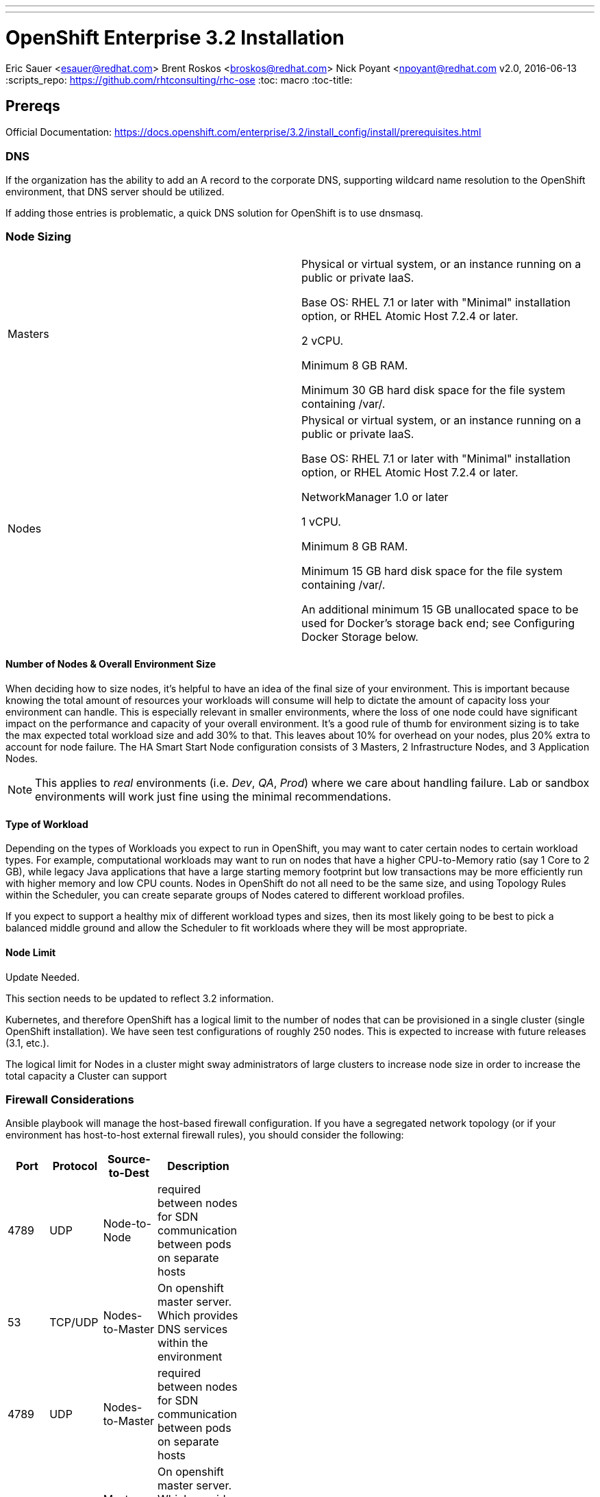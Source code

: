 ---
---
= OpenShift Enterprise 3.2 Installation
Eric Sauer <esauer@redhat.com>
Brent Roskos <broskos@redhat.com>
Nick Poyant <npoyant@redhat.com
v2.0, 2016-06-13
:scripts_repo: https://github.com/rhtconsulting/rhc-ose
:toc: macro
:toc-title:

toc::[]

== Prereqs

Official Documentation: https://docs.openshift.com/enterprise/3.2/install_config/install/prerequisites.html

=== DNS

If the organization has the ability to add an A record to the corporate DNS, supporting wildcard name resolution to the OpenShift environment, that DNS server should be utilized.

If adding those entries is problematic, a quick DNS solution for OpenShift is to use dnsmasq.

=== Node Sizing

|===============
| Masters |
Physical or virtual system, or an instance running on a public or private IaaS.

Base OS: RHEL 7.1 or later with "Minimal" installation option, or RHEL Atomic Host 7.2.4 or later.

2 vCPU.

Minimum 8 GB RAM.

Minimum 30 GB hard disk space for the file system containing /var/.

| Nodes |
Physical or virtual system, or an instance running on a public or private IaaS.

Base OS: RHEL 7.1 or later with "Minimal" installation option, or RHEL Atomic Host 7.2.4 or later.

NetworkManager 1.0 or later

1 vCPU.

Minimum 8 GB RAM.

Minimum 15 GB hard disk space for the file system containing /var/.

An additional minimum 15 GB unallocated space to be used for Docker’s storage back end; see Configuring Docker Storage below.
|===============

==== Number of Nodes & Overall Environment Size

When deciding how to size nodes, it’s helpful to have an idea of the final size of your environment. This is important because knowing the total amount of resources your workloads will consume will help to dictate the amount of capacity loss your environment can handle. This is especially relevant in smaller environments, where the loss of one node could have significant impact on the performance and capacity of your overall environment. It’s a good rule of thumb for environment sizing is to take the max expected total workload size and add 30% to that. This leaves about 10% for overhead on your nodes, plus 20% extra to account for node failure. The HA Smart Start Node configuration consists of 3 Masters, 2 Infrastructure Nodes, and 3 Application Nodes.


NOTE: This applies to _real_ environments (i.e. _Dev_, _QA_, _Prod_) where we care about handling failure. Lab or sandbox environments will work just fine using the minimal recommendations.

==== Type of Workload 
// This section needs to be updated to reflect 3.2 information.
Depending on the types of Workloads you expect to run in OpenShift, you may want to cater certain nodes to certain workload types. For example, computational workloads may want to run on nodes that have a higher CPU-to-Memory ratio (say 1 Core to 2 GB), while legacy Java applications that have a large starting memory footprint but low transactions may be more efficiently run with higher memory and low CPU counts. Nodes in OpenShift do not all need to be the same size, and using Topology Rules within the Scheduler, you can create separate groups of Nodes catered to different workload profiles.

If you expect to support a healthy mix of different workload types and sizes, then its most likely going to be best to pick a balanced middle ground and allow the Scheduler to fit workloads where they will be most appropriate.

==== Node Limit
// This section needs to be updated to reflect 3.2 information.
.Update Needed.
****
This section needs to be updated to reflect 3.2 information.
****

Kubernetes, and therefore OpenShift has a logical limit to the number of nodes that can be provisioned in a single cluster (single OpenShift installation). We have seen test configurations of roughly 250 nodes. This is expected to increase with future releases (3.1, etc.).

The logical limit for Nodes in a cluster might sway administrators of large clusters to increase node size in order to increase the total capacity a Cluster can support

=== Firewall Considerations
Ansible playbook will manage the host-based firewall configuration.  If you have a segregated network topology (or if your environment has host-to-host external firewall rules), you should consider the following: 

[width="40%",frame="topbot",options="header"]
|========================================================
| Port | Protocol | Source-to-Dest | Description 
| 4789 | UDP      | Node-to-Node          | required between nodes for SDN communication between pods on separate hosts  
| 53   | TCP/UDP  | Nodes-to-Master       | On openshift master server. Which provides DNS services within the environment  
| 4789 | UDP      | Nodes-to-Master       | required between nodes for SDN communication between pods on separate hosts  
| 53   | TCP/UDP  | Master-to-Master      | On openshift master server. Which provides DNS services within the environment  
| 4789 | UDP      | Master-to-Master      | required between nodes for SDN communication between pods on separate hosts  
| 4001 | TCP/UDP  | Master-to-Master      | Master: ETCD. accepts changes in state  
| 7001 | TCP      | Master-to-Master      | Etcd requires 7001 between masters as well, which is used for leader election and peering connections.  
| 10250 | TCP      | Master-to-Nodes      | on the minons(Kublet), master proxies to nodes via kubelet for things like `oc logs` or `oc exec`
| 8443 | TCP      | External-to-Master(s) | To allow API updates via cli, GUI or REST  
|========================================================

You should also review the following KB https://access.redhat.com/solutions/1520653

==== Questions to Ask

. What is the total workload landscape?
. What is the CPU and memory footprint of to-be-migrated workloads?
. What is the platform type (bare metal, virtualized, IaaS)? (Failure is more difficult to handle in bare metal circumstances and may require more nodes)
. Can all workloads run on the same nodes or do you require segregation?

=== Storage Considerations

Without the proper protections in place (through either Disk partitioning or volume groups), we leave ourselves at risk that a component or service running on the host OS could potentially fill the disk, preventing either of these from writing to disk and corrupting the OSE install.

==== OpenShift Storage Requirements

There are two main components of OpenShift that require specialized storage considerations to ensure environment stability. These components are the OpenShift DataStore (etcd) and the Container Platform (Docker).

===== DataStore (etcd)

OpenShift uses a key-value pair datastore called etcd to manage environment state. Etcd writes this data to `/var/lib/openshift`. While the data needs of the datastore are by no means large, it is important that it be given dedicated storage in order to protect it from other items (especially logs) filling up the disk, which could cause corruption of the etcd data.

IMPORTANT: When running multiple instances of etcd in a cluster configuration, etcd runs as a standalone process, rather than being embedded in the `openshift-master` service. When this is the case, etcd writes to `/var/lib/etcd` rather than `/var/lib/openshift`, and therefore the configurations should be adjusted accordingly.

The size of the partition can be relatively small. For a lab or sandbox environment, 2GB should be plenty of disk. For larger, more permanent environments which will support multiple teams/users, 5 - 10GB may be needed.

====== Backups, Shared Storage & Replication

Etcd datastores can be clustered in order to prevent loss of data in the event of a failure. In this case etcd handles its own data replication, so there is no need for shared storage or external data replication. Standard backup practices can and should be observed here, but nothing more is needed.

===== Container Platform (Docker)

Docker is the current container platform used by OpenShift. Docker uses local storage on each node to store images and active containers. The amount of storage needed depends on the size of the node and the number and size of the containers expected to be supported by each node. It would not be uncommon for Nodes to support anywhere from 20 - 100 containers depending on the environment, and container images can be sizeable. We recommend planning for a reasonably large image size of 500mb. That means a partition or volume size of 20 - 50GB is required per node.

Docker's data directories live in `/var/lib/docker`, so the disk space should be allocated to that mount point. As with the OpenShift DataStore, it is highly recommended to give Docker a dedicated partition or volume so as to protect it from over-crowding by logging or other administrative services.

NOTE: This section is referring to local storage used by Docker to run containers on a host. This *DOES NOT* refer to running a Docker registry.

====== Backups, Shared Storage & Replication

Nodes are considered stateless in a Kubernetes architecture, meaning that in the event of a loss of a Node, the Scheduler will immediately replace lost containers elsewhere in the environment. Therefore, no specialized sharing or replication is required at the node level to account for loss.

====== Configuration Considerations

The `docker` package ships with a command for setting up docker storage, `docker-storage-setup`. This script expects us to create a volume group for it in order to point it to the storage we've allocated.

==== Storage Configuration Implementation

===== Local Disk Config

Create the following partitions (disk partitions or LVMs) on the system disk image:

* Boot partition (`/boot`)
* OS Root (`/`)
* etcd storage (`/var/lib/openshift` or `/var/lib/etcd`)
* Log storage (`/var/log`) - Optional, but recommended

===== Docker Storage Config

The OpenShift docs discuss link:https://docs.openshift.com/enterprise/3.2/install_config/install/prerequisites.html#configuring-docker-storage[three different options for configuring docker storage]. We consider options A and B to be "production ready".

For option A: Attach an additional volume or block device to each node for Docker storage (20-50 GB)

For option B: Leave unallocated space (20 - 50 GB) on your local disk. From the unallocated space, create the following volume group:

* `docker-vg`

TIP: For more information and examples about docker-storage-setup options, see link:https://access.redhat.com/articles/1492923[Managing Storage with Docker Formatted Containers on Red Hat Enterprise Linux and Red Hat Enterprise Linux Atomic Host] in the Red Hat Knowledge Base

===== Example: Configuring Host Storage with Docker Storage Option A

To account for the above DataStore & Container storage needs, we are going to attach a single 25 GB volume and partition it to accommodate our needs. Here is a sample vdb layout for the disk:

NOTE: The following must be done on ALL NODES, including the Master. However, if you are not going to be using the master as a node, then a minimal volume size can be used, as no containers will be hosted. Also, for NODES that are NOT MASTERS, the second DataStore partition is not needed.

[source,bash]
----
# NOTE: actual numeric values will be different for each running system, but the steps outlined should be the same for all

>> fdisk /dev/vdb

Command (m for help): n <enter>
Partition type:
   p   primary (0 primary, 0 extended, 4 free)
   e   extended
Select (default p): p <enter>
Partition number (1-4, default 1):  <enter>
First sector (2048-16777215, default 2048): <enter>
Using default value 2048
Last sector, +sectors or +size{K,M,G} (2048-16777215, default 16777215): +20G <enter>
Partition 1 of type Linux and of size 20 GiB is set

Command (m for help): n <enter>
Partition type:
   p   primary (1 primary, 0 extended, 3 free)
   e   extended
Select (default p): p <enter>
Partition number (2-4, default 2): <enter>
First sector (12584960-16777215, default 12584960): <enter>
Using default value 12584960
Last sector, +sectors or +size{K,M,G} (12584960-16777215, default 16777215): +2G <enter>
Partition 2 of type Linux and of size 2 GiB is set

Command (m for help): t <enter>
Partition number (1,2, default 2): 1 <enter>
Hex code (type L to list all codes): 8e <enter>
Changed type of partition 'Linux' to 'Linux LVM'

Command (m for help): t <enter>
Partition number (1,2, default 2): 2 <enter>
Hex code (type L to list all codes): 8e <enter>
Changed type of partition 'Linux' to 'Linux LVM'

Command (m for help): w <enter>
The partition table has been altered!

Calling ioctl() to re-read partition table.
Syncing disks.
----

We then create the volume group, install docker, and run `docker-storage-setup`.

[source,bash]
----
pvcreate /dev/vdb1
vgcreate vg-docker /dev/vdb1

cat << EOF > /etc/sysconfig/docker-storage-setup
VG=vg-docker
SETUP_LVM_THIN_POOL=yes
EOF

# Let docker setup the storage based on the above config file
docker-storage-setup
----

Finally, the DataStore, we setup the volume group, create data directory, and mount it.
[source,bash]
----
pvcreate /dev/vdb2
vgcreate vg-openshift /dev/vdb2
lvcreate -l 100%FREE -n lv-ose vg-openshift

mkfs.xfs -q -f /dev/vg-openshift/lv-ose

mkdir -p /var/lib/openshift
echo "/dev/vg-openshift/lv-ose        /var/lib/openshift              xfs defaults 0 0" >> /etc/fstab

mount -a
----

===== Example: Configuring Host Storage with Docker Storage Option B

In this example, we have a device (vdc) with available space that we will dedicate to vg-docker which will be used by docker-storage-setup (identified in /etc/
sysconfig/docker-storage-setup)

First, review the current configuration of the device
[source,bash]
----
parted /dev/vdc print
Model: Virtio Block Device (virtblk)
Disk /dev/vdc: 21.5GB
Sector size (logical/physical): 512B/512B
Partition Table: gpt
Disk Flags:

Number  Start   End     Size    File system  Name     Flags
 1      1049kB  10.0GB  9999MB               primary  lvm
----

Add a partition, using the remainder of the device.
[source,bash]
----

parted /dev/vdc mkpart primary ext3 10g 100% set 2 lvm on
Information: You may need to update /etc/fstab.

parted /dev/vdc print
Model: Virtio Block Device (virtblk)
Disk /dev/vdc: 21.5GB
Sector size (logical/physical): 512B/512B
Partition Table: gpt
Disk Flags:

Number  Start   End     Size    File system  Name     Flags
 1      1049kB  10.0GB  9999MB               primary  lvm
 2      10.0GB  21.5GB  11.5GB               primary  lvm
----

Create the PV and a VG using that PV.
[source,bash]
----
pvcreate /dev/vdc2
  Physical volume "/dev/vdc2" successfully created
vgcreate vg-docker /dev/vdc2
  Volume group "vg-docker" successfully created
----

Update the docker-storage-setup file that is used as a guideline and run the docker-storage-setup command.
[source,bash]
----
cat << EOF > /etc/sysconfig/docker-storage-setup
VG=vg-docker
SETUP_LVM_THIN_POOL=yes
EOF

# Let docker setup the storage based on the above config file
docker-storage-setup
----

== Host Preparation

Official Documenation for link:https://docs.openshift.com/enterprise/3.2/install_config/install/prerequisites.html#host-preparation[Host Preparation].

Overall requirements for Installing OpenShift are very simple:

* Install Red Hat provided Red Hat Enterprise Linux 7.1 image
** If the environment uses a custom image, we recommend testing the OSE install with the Red Hat provided image first, then incrementally adding environment-specific image customizations with an eye toward the following:
*** Assess whether the image customization is still appropriate and necessary (to avoid changes inherited from earlier circumstances that are no longer relevant)
*** Test each customization to make sure it allows normal OSE operation and mitigate if necessary
* Subscribe to the following channels on the Red Hat Customer Portal (if environment uses Satellite, custom yum repos, or other mechanisms, these channels may have different organization and/or labels)
** rhel-7-server-rpms
** rhel-7-server-extras-rpms
** rhel-7-server-optional-rpms
** rhel-7-server-ose-3.2-rpms

* Install the following extra packages: `yum install wget git net-tools bind-utils iptables-services bridge-utils`
* Optional: install the following diagnostic tools: `yum install lsof strace nc telnet`
* Fully update all packages: `yum -y update`
* Configure Storage according to <<storage-considerations>>
* Sync SSH keys from masters to all nodes. Here's a script to do this:

[source, bash]
----
# nodes="ose-installer master00 master01 master02 infranode00 infranode01 nfs00 app-node00 app-node01 app-node02"
# for node in $nodes; do ssh-copy-id $node; done
---- 

== Ansible Installer

We highly recommend using the link:https://docs.openshift.com/enterprise/3.2/install_config/install/advanced_install.html[Advanced Installation method using Ansible] for basically any multi-node installation. The OpenShift Quick Installer is available and useful for quick demos and short-lived installs, but does not support the customization needed to install in many real environments.

The instructions in the Installer Guide will get you through most basic installs, but there are few additional things to know and be aware of to really understand the installer.

=== Installer Source Code

The Ansible Installer source code is downloaded from link:https://github.com/openshift/openshift-ansible[GitHub]. At the time of writing this document, the docs instruct you to pull down the Master (main) branch of the source code. Changes and bug fixes are merged into this repository on a daily basis, so the installer does not follow the same release cycle that the OpenShift bits do. This means that there are chances that new bug fixes that are merged in could potentially break the installer which had just been working for you the day before. It is important to remember this when you are planning a large environment deployment.

IMPORTANT: Our recommendation is to keep a copy of the installer you use to install your environment for re-use when adding nodes or trying to replicate your environment build. When it's time to upgrade to do a new release of the env, you should then pull down the latest installer as a starting point.

=== The Ansible Hosts File

While the Install Guide shows some basic examples for link:https://docs.openshift.com/enterprise/3.2/install_config/install/advanced_install.html#configuring-ansible[Configuring Ansible Hosts], there are many more options and variables that can be used to further customize your install. We attempt to break down a few of the common ones here.

==== Explicitly Set Hostnames and IPs

In many cloud environments, it's common for you to assign hostnames to your hosts that differ from those that hosts were provisioned with. Ansible attempts to auto guess hostnames for your master and node hosts, but often in cloud environments these hostnames are set in multiple locations. Furthermore, it's not always obvious in cloud-enabled hosts what IPs OpenShift should be using. For this reason, the Installer allows you to explicitly set these using variables in your hosts file.

----
[masters]
master.ose.example.com openshift_hostname=master.ose.example.com openshift_public_ip=10.3.4.5
----

==== Smart Start/HA Example Host File
This host file contains a core set of options to get your HA build up and running with a local HA Proxy to mimic a load balancer. 
----
# Create an OSEv3 group that contains the master, nodes, etcd, and lb groups.
# The lb group lets Ansible configure HAProxy as the load balancing solution.
# Comment lb out if your load balancer is pre-configured.
[OSEv3:children]
masters
nodes
etcd
lb

# Set variables common for all OSEv3 hosts
[OSEv3:vars]
ansible_ssh_user=root
deployment_type=openshift-enterprise

# Uncomment the following to enable htpasswd authentication; defaults to
# DenyAllPasswordIdentityProvider.
#openshift_master_identity_providers=[{'name': 'htpasswd_auth', 'login': 'true', 'challenge': 'true', 'kind': 'HTPasswdPasswordIdentityProvider', 'filename': '/etc/origin/master/htpasswd'}]

# Native high availbility cluster method with optional load balancer.
# If no lb group is defined installer assumes that a load balancer has
# been preconfigured. For installation the value of
# openshift_master_cluster_hostname must resolve to the load balancer
# or to one or all of the masters defined in the inventory if no load
# balancer is present.
openshift_master_cluster_method=native
openshift_master_cluster_hostname=openshift-cluster.example.com
openshift_master_cluster_public_hostname=openshift-cluster.example.com

# override the default controller lease ttl
#osm_controller_lease_ttl=30

# host group for masters
[masters]
master1.example.com
master2.example.com
master3.example.com

# host group for etcd
[etcd]
etcd1.example.com
etcd2.example.com
etcd3.example.com

# Specify load balancer host
[lb]
lb.example.com

# host group for nodes, includes region info
[nodes]
master[1:3].example.com openshift_node_labels="{'region': 'infra', 'zone': 'default'}"
node1.example.com openshift_node_labels="{'region': 'primary', 'zone': 'east'}"
node2.example.com openshift_node_labels="{'region': 'primary', 'zone': 'west'}"
----

In an effort to streamline the file or if you have a large number of nodes, another method of listing multiple nodes in a host file:

----
master1:3.example.com
infranode1:2.example.com
node1:3.example.com
----

===== DNS Subdomain
----
osm_default_subdomain=cloudapps.example.com
----

===== Custom Network Ranges
----
openshift_master_portal_net=172.X.X.0/20
osm_cluster_network_cidr=172.X.Y.0/18
----

===== Node Labeling
----
infranode1:2.example.com openshift_node_labels="{'region':'infra','zone':'default'}"
app-node1:3.example.com openshift_node_labels="{'region':'primary','zone':'default'}"
----

===== Master Scheduable Flag
----
master1:3.example.com openshift_node_labels="{'zone':'default'}" openshift_schedulable=false
----

===== Default Region
----
osm_default_node_selector='region=primary'
----

===== Port Designation
----
openshift_master_console_port=443
openshift_master_api_port=443
----

===== Deploying Custom Certificates
----
openshift_hosted_router_certificate=[{"certfile": "/path/to/certs/splat.example.com.crt", "keyfile": "/path/to/certs/splat.example.com.key"}]
----

===== LDAP Identity Provider
-----
openshift_master_identity_providers=[{'name': 'OrgName_ldap', 'challenge': 'true', 'login': 'true', 'kind': 'LDAPPasswordIdentityProvider', 'attributes': {'id': ['sAMAccountName'], 'email': ['mail'], 'name': ['cn'], 'preferredUsername': ['sAMAccountName']}, 'bindDN': 'cn=LDAP_Account,ou=Resource,dc=example,dc=local', 'bindPassword': 'Ld@pP@$$w0rd', 'ca': 'org-ca.crt', 'insecure': 'false', 'url': 'ldaps://server_name.org_name.local:636/DC=org,DC=local?sAMAccountName?sub?(&(objectClass=user)(memberOf=CN=group_name,OU=Resource,DC=org_name,DC=local))'}]
-----

==== Registry hosted on Netapp Provided NFS
----
openshift_hosted_registry_storage_kind=nfs
openshift_hosted_registry_storage_access_modes=['ReadWriteMany']
openshift_hosted_registry_storage_volume_name=VolumeName
openshift_hosted_registry_storage_host=FileServer.example.com
openshift_hosted_registry_storage_nfs_options='*(rw,all_squash)'
openshift_hosted_registry_storage_nfs_directory=/
openshift_hosted_registry_storage_volume_size=95G
----

.Feedback or Contribution Needed
****
Need to add DNS subdomain, node labeling, master schedulable flag
****

== Automating the Install

To launch the HA installer you will use an ansible playbook that will point to your custom hosts file that is tailored to your environment.

----
# ansible -i /path/to/hosts/file/HostFile --become /usr/share/ansible/openshift-ansible/playbooks/byo/config.yml
----

Here are some adhoc ansible commands that you can use to make configuring your environment easier:

----
# ansible -i /path/to/hosts/file/HostFile nodes --become -m copy -a "src=/path/to/file/to/copy/file.txt dest=/path/to/copy/location/"
----

----
# ansible -i /path/to/hosts/file/HostFile nodes --become -m shell -a "subscription-manager status"
----

----
# ansible -i /path/to/hosts/file/HostFile nodes --become -m shell -a "yum install docker"
----

<<<<<<< HEAD
Granting a Role to a Group:
[source, bash]
----
oadm add-role-to-group view group-name
----

Granting a Role to a Group in a Project:
[source, bash]
----
oadm policy add-role-to-group view group-name -n project-name
----


=======
>>>>>>> parent of e574afe... Added section Post Installl Config & subsections with more configurations
.Feedback or Contribution Needed
****
Things to talk about

* Scripting options
** Ansible
** Bash (show osc-install script)
****

== Troubleshooting

.Feedback or Contribution Needed
****
Things to talk about

* Hostname issue
****

== Parking Lot Items

.Feedback or Contribution Needed
****
This is a list of items that we would like contributions on:

* HA Masters need High Availability Add-On
* Adding Nodes
****
